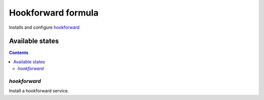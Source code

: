 ==============================
 Hookforward formula
==============================

Installs and configure hookforward_

Available states
================

.. contents::
   :backlinks: none

`hookforward`
----------------

Install a hookforward service.

.. _hookforward: https://github.com/gbuesing/hookforward
